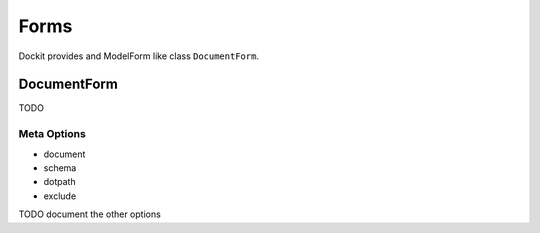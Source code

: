Forms
=====

.. module:: dockit.forms

Dockit provides and ModelForm like class ``DocumentForm``.

------------
DocumentForm
------------

TODO

Meta Options
------------

* document
* schema
* dotpath
* exclude

TODO document the other options
